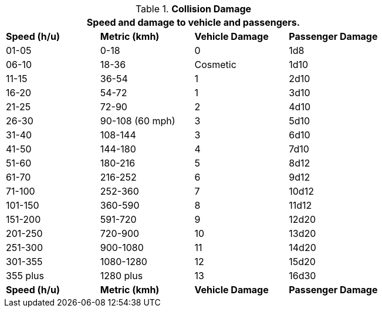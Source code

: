 // Table 17.4 Collision Damage
.*Collision Damage*
[width="75%",cols="4*^",frame="all", stripes="even"]
|===
4+<|Speed and damage to vehicle and passengers.

s|Speed (h/u)
s|Metric (kmh)
s|Vehicle Damage
s|Passenger Damage

|01-05
|0-18
|0
|1d8

|06-10
|18-36
|Cosmetic
|1d10

|11-15
|36-54
|1
|2d10

|16-20
|54-72
|1
|3d10

|21-25
|72-90
|2
|4d10

|26-30
|90-108 (60 mph)
|3
|5d10

|31-40
|108-144
|3
|6d10

|41-50
|144-180
|4
|7d10

|51-60
|180-216
|5
|8d12

|61-70
|216-252
|6
|9d12

|71-100
|252-360
|7
|10d12

|101-150
|360-590
|8
|11d12

|151-200
|591-720
|9
|12d20

|201-250
|720-900
|10
|13d20

|251-300
|900-1080
|11
|14d20

|301-355
|1080-1280
|12
|15d20

|355 plus
|1280 plus
|13
|16d30

s|Speed (h/u)
s|Metric (kmh)
s|Vehicle Damage
s|Passenger Damage
|===

